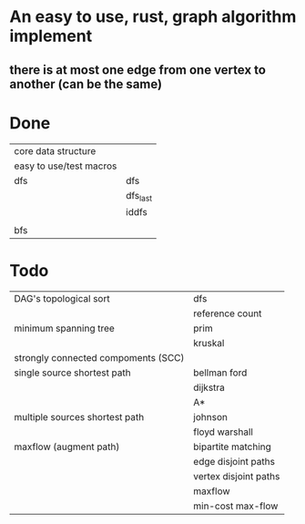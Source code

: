 * An easy to use, rust, graph algorithm implement
** there is at most one edge from one vertex to another (can be the same)

* Done
| core data structure     |          |
| easy to use/test macros |          |
| dfs                     | dfs      |
|                         | dfs_last |
|                         | iddfs    |
|                         |          |
| bfs                     |          |

* Todo
| DAG's topological sort              | dfs                   |
|                                     | reference count       |
| minimum spanning tree               | prim                  |
|                                     | kruskal               |
| strongly connected compoments (SCC) |                       |
| single source shortest path         | bellman ford          |
|                                     | dijkstra              |
|                                     | A*                    |
| multiple sources shortest path      | johnson               |
|                                     | floyd warshall        |
| maxflow (augment path)              | bipartite matching    |
|                                     | edge disjoint paths   |
|                                     | vertex disjoint paths |
|                                     | maxflow               |
|                                     | min-cost max-flow     |
